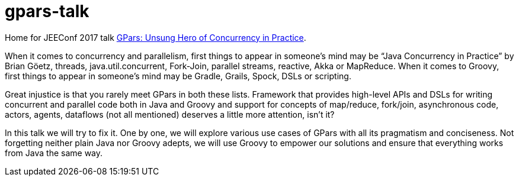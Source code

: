 = gpars-talk
:linkattrs:

Home for JEEConf 2017 talk link:http://jeeconf.com/program/gpars-unsung-hero-of-concurrency-in-practice/[GPars: Unsung Hero of Concurrency in Practice, window="_blank"].

When it comes to concurrency and parallelism, first things to appear in someone’s mind may be “Java Concurrency in Practice” by Brian Göetz, threads, java.util.concurrent, Fork-Join, parallel streams, reactive, Akka or MapReduce. When it comes to Groovy, first things to appear in someone’s mind may be Gradle, Grails, Spock, DSLs or scripting.

Great injustice is that you rarely meet GPars in both these lists. Framework that provides high-level APIs and DSLs for writing concurrent and parallel code both in Java and Groovy and support for concepts of map/reduce, fork/join, asynchronous code, actors, agents, dataflows (not all mentioned) deserves a little more attention, isn’t it?

In this talk we will try to fix it. One by one, we will explore various use cases of GPars with all its pragmatism and conciseness. Not forgetting neither plain Java nor Groovy adepts, we will use Groovy to empower our solutions and ensure that everything works from Java the same way.
